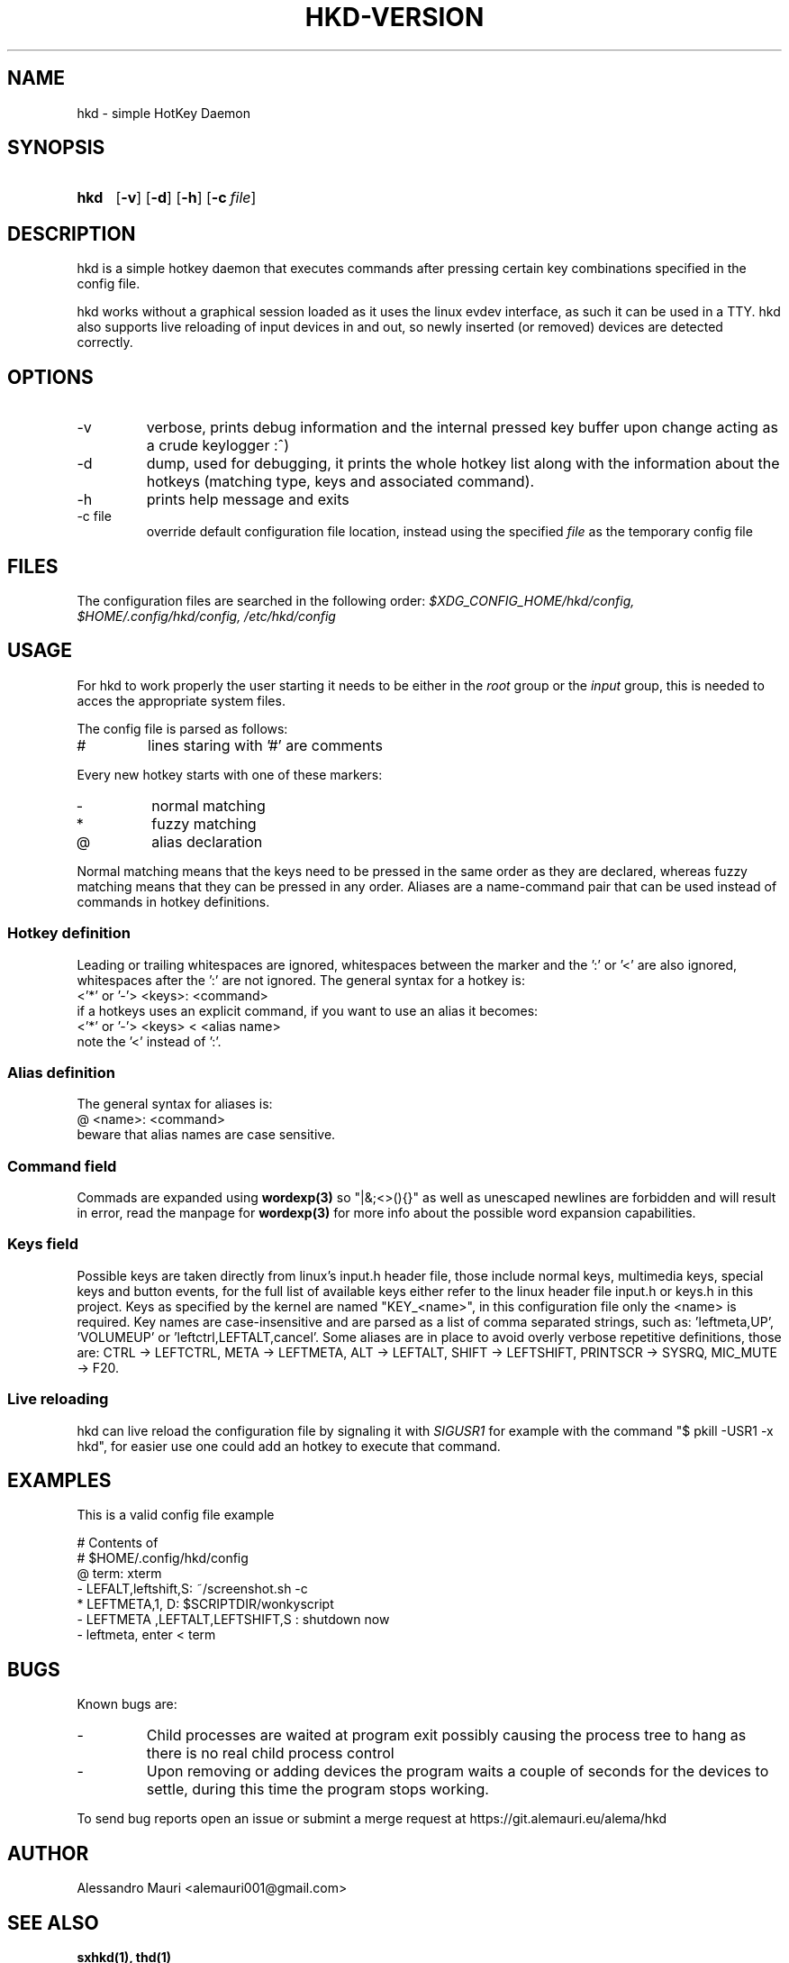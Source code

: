 .TH HKD\-VERSION 1 "JULY 2020" "Alessandro Mauri"

.SH NAME
hkd \- simple HotKey Daemon

.SH SYNOPSIS
.SY hkd
.OP \-v
.OP \-d
.OP \-h
.OP \-c file
.YS

.SH DESCRIPTION
.PP
hkd is a simple hotkey daemon that executes commands after pressing certain
key combinations specified in the config file.
.PP
hkd works without a graphical session loaded as it uses the linux evdev
interface, as such it can be used in a TTY. hkd also supports live reloading
of input devices in and out, so newly inserted (or removed) devices are detected
correctly.

.SH OPTIONS
.IP \-v
verbose, prints debug information and the internal pressed key buffer upon
change acting as a crude keylogger :^)
.IP \-d
dump, used for debugging, it prints the whole hotkey list along with the
information about the hotkeys (matching type, keys and associated command).
.IP \-h
prints help message and exits
.IP "\-c file"
override default configuration file location, instead using the specified
.I file
as the temporary config file

.SH FILES
The configuration files are searched in the following order:
.I $XDG_CONFIG_HOME/hkd/config, $HOME/.config/hkd/config, /etc/hkd/config

.SH USAGE
For hkd to work properly the user starting it needs to be either in the
.I root
group or the
.I input
group, this is needed to acces the appropriate system files.
.PP
The config file is parsed as follows:
.IP #
lines staring with '#' are comments
.PP
Every new hotkey starts with one of these markers:
.IP \-
normal matching
.IP *
fuzzy matching
.IP @
alias declaration
.PP
Normal matching means that the keys need to be pressed in the same order as they
are declared, whereas fuzzy matching means that they can be pressed in any order.
Aliases are a name-command pair that can be used instead of commands in hotkey
definitions.
.SS "Hotkey definition"
Leading or trailing whitespaces are ignored, whitespaces between the marker and
the ':' or '<' are also ignored, whitespaces after the ':' are not ignored.
The general syntax for a hotkey is:
.EX
<'*' or '\-'> <keys>: <command>
.EE
if a hotkeys uses an explicit command, if you want to use an alias it becomes:
.EX
<'*' or '\-'> <keys> < <alias name>
.EE
note the '<' instead of ':'.
.SS "Alias definition"
The general syntax for aliases is:
.EX
@ <name>: <command>
.EE
beware that alias names are case sensitive.
.SS "Command field"
Commads are expanded using 
.BR wordexp(3)
so "|&;<>(){}" as well as unescaped newlines are forbidden and will result in
error, read the manpage for
.BR wordexp(3)
for more info about the possible word expansion capabilities.
.SS "Keys field"
Possible keys are taken directly from linux's input.h header file, those
include normal keys, multimedia keys, special keys and button events, for the
full list of available keys either refer to the linux header file input.h or
keys.h in this project.
Keys as specified by the kernel are named "KEY_<name>", in this
configuration file only the <name> is required.
Key names are case-insensitive and are parsed as a list of comma separated
strings, such as: 'leftmeta,UP', 'VOLUMEUP' or 'leftctrl,LEFTALT,cancel'.
Some aliases are in place to avoid overly verbose repetitive definitions, those
are: CTRL \-> LEFTCTRL, META \-> LEFTMETA, ALT \-> LEFTALT, SHIFT \-> LEFTSHIFT,
PRINTSCR \-> SYSRQ, MIC_MUTE \-> F20.
.SS "Live reloading"
hkd can live reload the configuration file by signaling it with 
.I SIGUSR1
for example with the command "$ pkill -USR1 -x hkd", for easier use one could add
an hotkey to execute that command.

.SH EXAMPLES
This is a valid config file example
.PP
.EX
# Contents of
# $HOME/.config/hkd/config
@ term: xterm
\- LEFALT,leftshift,S: ~/screenshot.sh \-c
* LEFTMETA,1, D: $SCRIPTDIR/wonkyscript
\- LEFTMETA ,LEFTALT,LEFTSHIFT,S : shutdown now
\- leftmeta, enter < term
.EE

.SH BUGS
.PP
Known bugs are:
.IP -
Child processes
are waited at program exit possibly causing the process tree to hang as there is
no real child process control
.IP -
Upon removing or adding devices the program waits a couple of seconds for the
devices to settle, during this time the program stops working.
.PP
To send bug reports open an issue or submint a merge request at
https://git.alemauri.eu/alema/hkd

.SH AUTHOR
Alessandro Mauri <alemauri001@gmail.com>

.SH "SEE ALSO"
.BR sxhkd(1),
.BR thd(1)
